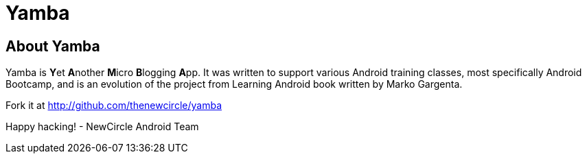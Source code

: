 [[Yamba]]
= Yamba =

== About Yamba ==

Yamba is **Y**et **A**nother **M**icro **B**logging **A**pp. It was written to support various Android training classes, most specifically Android Bootcamp, and is an evolution of the project from Learning Android book written by Marko Gargenta.

Fork it at http://github.com/thenewcircle/yamba

Happy hacking!
- NewCircle Android Team
